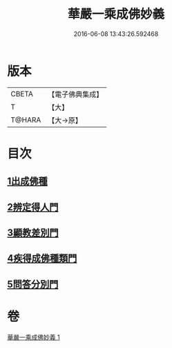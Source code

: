#+TITLE: 華嚴一乘成佛妙義 
#+DATE: 2016-06-08 13:43:26.592468

* 版本
 |     CBETA|【電子佛典集成】|
 |         T|【大】     |
 |    T@HARA|【大→原】   |

* 目次
** [[file:KR6e0114_001.txt::001-0775c16][1出成佛種]]
** [[file:KR6e0114_001.txt::001-0779b15][2辨定得人門]]
** [[file:KR6e0114_001.txt::001-0782c3][3顯教差別門]]
** [[file:KR6e0114_001.txt::001-0790b28][4疾得成佛種類門]]
** [[file:KR6e0114_001.txt::001-0791a17][5問答分別門]]

* 卷
[[file:KR6e0114_001.txt][華嚴一乘成佛妙義 1]]

